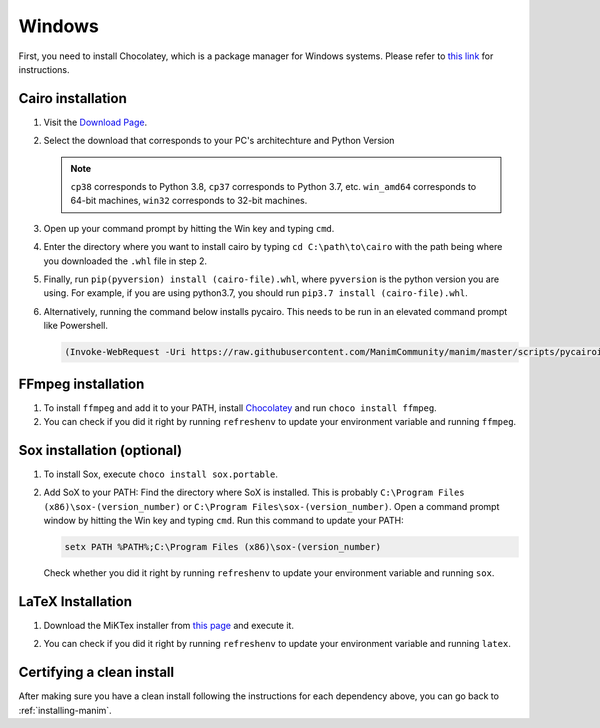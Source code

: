 Windows
=======

First, you need to install Chocolatey, which is a package manager for Windows
systems.  Please refer to `this link <https://chocolatey.org/install>`_ for
instructions.


Cairo installation
******************

1. Visit the `Download Page
   <https://www.lfd.uci.edu/~gohlke/pythonlibs/#pycairo>`_.

2. Select the download that corresponds to your PC's architechture and Python
   Version

   .. image:: ../_static/windows_cairo.png
       :align: center
       :width: 400px
       :alt: windows cairo download page

   .. note:: ``cp38`` corresponds to Python 3.8, ``cp37`` corresponds to Python
             3.7, etc. ``win_amd64`` corresponds to 64-bit machines, ``win32``
             corresponds to 32-bit machines.

3. Open up your command prompt by hitting the Win key and typing ``cmd``.

4. Enter the directory where you want to install cairo by typing ``cd
   C:\path\to\cairo`` with the path being where you downloaded the ``.whl``
   file in step 2.

5. Finally, run ``pip(pyversion) install (cairo-file).whl``, where
   ``pyversion`` is the python version you are using.  For example, if you are
   using python3.7, you should run ``pip3.7 install (cairo-file).whl``.


6. Alternatively, running the command below installs pycairo.  This needs to be
   run in an elevated command prompt like Powershell.

   .. code-block:: bash

      (Invoke-WebRequest -Uri https://raw.githubusercontent.com/ManimCommunity/manim/master/scripts/pycairoinstall.py -UseBasicParsing).Content | py -3


FFmpeg installation
*******************

1. To install ``ffmpeg`` and add it to your PATH, install `Chocolatey
   <https://chocolatey.org/>`_ and run ``choco install ffmpeg``.

2. You can check if you did it right by running ``refreshenv`` to update your
   environment variable and running ``ffmpeg``.


Sox installation (optional)
***************************

1. To install Sox, execute ``choco install sox.portable``.

2. Add SoX to your PATH: Find the directory where SoX is installed.  This is
   probably ``C:\Program Files (x86)\sox-(version_number)`` or ``C:\Program
   Files\sox-(version_number)``.  Open a command prompt window by hitting the
   Win key and typing ``cmd``. Run this command to update your PATH:

   .. code-block::

      setx PATH %PATH%;C:\Program Files (x86)\sox-(version_number)

   Check whether you did it right by running ``refreshenv`` to update your environment
   variable and running ``sox``.


LaTeX Installation
******************

1. Download the MiKTex installer from `this page
   <https://miktex.org/download>`_ and execute it.

   .. image:: ../_static/windows_miktex.png
       :align: center
       :width: 500px
       :alt: windows latex download page

2. You can check if you did it right by running ``refreshenv`` to update your
   environment variable and running ``latex``.


Certifying a clean install
**************************

After making sure you have a clean install following the instructions for each
dependency above, you can go back to :ref:`installing-manim`.
